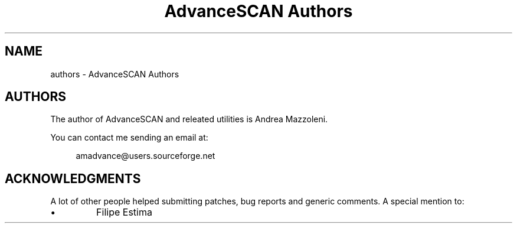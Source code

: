 .TH "AdvanceSCAN Authors" 1
.SH NAME
authors \(hy AdvanceSCAN Authors
.SH AUTHORS 
The author of AdvanceSCAN and releated utilities is
Andrea Mazzoleni.
.PP
You can contact me sending an email at:
.PP
.RS 4
amadvance@users.sourceforge.net
.RE
.SH ACKNOWLEDGMENTS 
A lot of other people helped submitting patches, bug reports
and generic comments. A special mention to:
.PD 0
.IP \(bu
Filipe Estima
.PD
